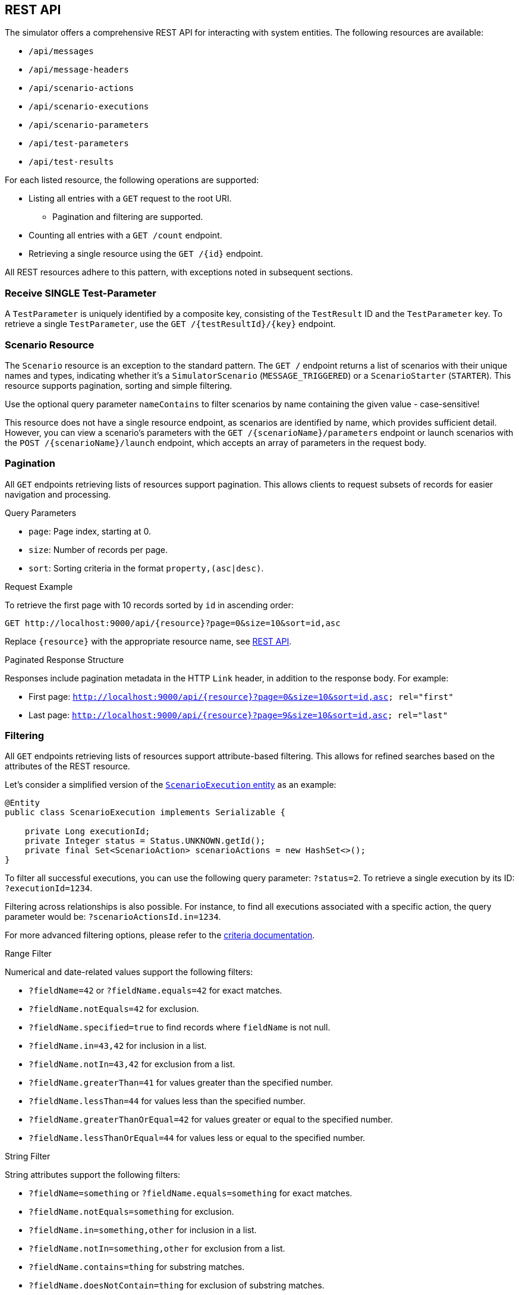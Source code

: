 [[rest-api]]
== REST API

The simulator offers a comprehensive REST API for interacting with system entities.
The following resources are available:

* `/api/messages`
* `/api/message-headers`
* `/api/scenario-actions`
* `/api/scenario-executions`
* `/api/scenario-parameters`
* `/api/test-parameters`
* `/api/test-results`

For each listed resource, the following operations are supported:

* Listing all entries with a `GET` request to the root URI.
** Pagination and filtering are supported.
* Counting all entries with a `GET /count` endpoint.
* Retrieving a single resource using the `GET /{id}` endpoint.

All REST resources adhere to this pattern, with exceptions noted in subsequent sections.

[[receive-single-test-result]]
=== Receive SINGLE Test-Parameter

A `TestParameter` is uniquely identified by a composite key, consisting of the `TestResult` ID and the `TestParameter` key.
To retrieve a single `TestParameter`, use the `GET /{testResultId}/{key}` endpoint.

[[scenario-resource]]
=== Scenario Resource

The `Scenario` resource is an exception to the standard pattern.
The `GET /` endpoint returns a list of scenarios with their unique names and types, indicating whether it's a `SimulatorScenario` (`MESSAGE_TRIGGERED`) or a `ScenarioStarter` (`STARTER`).
This resource supports pagination, sorting and simple filtering.

Use the optional query parameter `nameContains` to filter scenarios by name containing the given value - case-sensitive!

This resource does not have a single resource endpoint, as scenarios are identified by name, which provides sufficient detail.
However, you can view a scenario's parameters with the `GET /{scenarioName}/parameters` endpoint or launch scenarios with the `POST /{scenarioName}/launch` endpoint, which accepts an array of parameters in the request body.

[[rest-api-pagination]]
=== Pagination

All `GET` endpoints retrieving lists of resources support pagination.
This allows clients to request subsets of records for easier navigation and processing.

.Query Parameters
* `page`: Page index, starting at 0.
* `size`: Number of records per page.
* `sort`: Sorting criteria in the format `property,(asc|desc)`.

.Request Example
To retrieve the first page with 10 records sorted by `id` in ascending order:

----
GET http://localhost:9000/api/{resource}?page=0&size=10&sort=id,asc
----

Replace `{resource}` with the appropriate resource name, see <<rest-api,REST API>>.

.Paginated Response Structure
Responses include pagination metadata in the HTTP `Link` header, in addition to the response body.
For example:

* First page: `<http://localhost:9000/api/{resource}?page=0&size=10&sort=id,asc>; rel="first"`
* Last page: `<http://localhost:9000/api/{resource}?page=9&size=10&sort=id,asc>; rel="last"`

[[rest-api-filtering]]
=== Filtering

All `GET` endpoints retrieving lists of resources support attribute-based filtering.
This allows for refined searches based on the attributes of the REST resource.

Let's consider a simplified version of the link:https://github.com/citrusframework/citrus-simulator/blob/main/simulator-starter/src/main/java/org/citrusframework/simulator/model/ScenarioExecution.java[`ScenarioExecution` entity] as an example:

[source,java]
----
@Entity
public class ScenarioExecution implements Serializable {

    private Long executionId;
    private Integer status = Status.UNKNOWN.getId();
    private final Set<ScenarioAction> scenarioActions = new HashSet<>();
}
----

To filter all successful executions, you can use the following query parameter: `?status=2`.
To retrieve a single execution by its ID: `?executionId=1234`.

Filtering across relationships is also possible.
For instance, to find all executions associated with a specific action, the query parameter would be: `?scenarioActionsId.in=1234`.

For more advanced filtering options, please refer to the link:https://github.com/citrusframework/citrus-simulator/tree/main/simulator-starter/src/main/java/org/citrusframework/simulator/service/criteria[criteria documentation].

.Range Filter
Numerical and date-related values support the following filters:

* `?fieldName=42` or `?fieldName.equals=42` for exact matches.
* `?fieldName.notEquals=42` for exclusion.
* `?fieldName.specified=true` to find records where `fieldName` is not null.
* `?fieldName.in=43,42` for inclusion in a list.
* `?fieldName.notIn=43,42` for exclusion from a list.
* `?fieldName.greaterThan=41` for values greater than the specified number.
* `?fieldName.lessThan=44` for values less than the specified number.
* `?fieldName.greaterThanOrEqual=42` for values greater or equal to the specified number.
* `?fieldName.lessThanOrEqual=44` for values less or equal to the specified number.

.String Filter
String attributes support the following filters:

* `?fieldName=something` or `?fieldName.equals=something` for exact matches.
* `?fieldName.notEquals=something` for exclusion.
* `?fieldName.in=something,other` for inclusion in a list.
* `?fieldName.notIn=something,other` for exclusion from a list.
* `?fieldName.contains=thing` for substring matches.
* `?fieldName.doesNotContain=thing` for exclusion of substring matches.

Remember to URL-encode query parameters to ensure proper handling of special characters and spaces.

[[rest-api-filtering-scenario-execution]]
==== Scenario Executions

The scenario execution filter has one special parameter called `headers` that accepts a very specific syntax.

* If you don't specify a key or comparator, the filter will search for messages where **any** header value **contains** the provided string. (e.g., `myValue`)
* To filter based on a **specific key**, use key=value. (e.g., `source=myApp`)
* You can also use the **CONTAINS** operator (`~`) to search within a key's value. (e.g., `name~something-like-this`)
* For numeric keys, you can use comparison operators like `<`, `\<=`, `>`, `>=`. (e.g., `priority>3`)

**Combining multiple patterns:** Separate multiple filter expressions with a semicolon (;).
They will be combined using logical **AND** operators.
(e.g., `source=myApp; status=active`)
